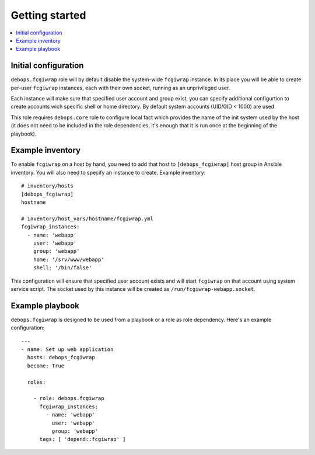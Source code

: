 Getting started
===============

.. contents::
   :local:

Initial configuration
---------------------

``debops.fcgiwrap`` role will by default disable the system-wide ``fcgiwrap``
instance. In its place you will be able to create per-user ``fcgiwrap``
instances, each with their own socket, running as an unprivileged user.

Each instance will make sure that specified user account and group exist, you
can specify additional configurtion to create accounts wich specific shell or
home directory. By default system accounts (UID/GID < 1000) are used.

This role requires ``debops.core`` role to configure local fact which provides
the name of the init system used by the host (it does not need to be included
in the role dependencies, it's enough that it is run once at the beginning of
the playbook).

Example inventory
-----------------

To enable ``fcgiwrap`` on a host by hand, you need to add that host to
``[debops_fcgiwrap]`` host group in Ansible inventory. You will also need to
specify an instance to create. Example inventory::

    # inventory/hosts
    [debops_fcgiwrap]
    hostname

    # inventory/host_vars/hostname/fcgiwrap.yml
    fcgiwrap_instances:
      - name: 'webapp'
        user: 'webapp'
        group: 'webapp'
        home: '/srv/www/webapp'
        shell: '/bin/false'

This configuration will ensure that specified user account exists and will
start ``fcgiwrap`` on that account using system service script. The socket used
by this instance will be created as ``/run/fcgiwrap-webapp.socket``.

Example playbook
----------------

``debops.fcgiwrap`` is designed to be used from a playbook or a role as role
dependency. Here's an example configuration::

    ---
    - name: Set up web application
      hosts: debops_fcgiwrap
      become: True

      roles:

        - role: debops.fcgiwrap
          fcgiwrap_instances:
            - name: 'webapp'
              user: 'webapp'
              group: 'webapp'
          tags: [ 'depend::fcgiwrap' ]

